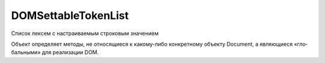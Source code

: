 DOMSettableTokenList
====================

Список лексем с настраиваемым строковым значением

Объ­ект оп­ре­де­ля­ет ме­то­ды,
не от­но­ся­щие­ся к ка­ко­му-ли­бо кон­крет­но­му объ­ек­ту Document,
а яв­ляю­щие­ся «гло­баль­ны­ми» для реа­ли­за­ции DOM.


.. py:class:: DOMSettableTokenList()
    
    Наследние :py:class:`DOMTokenList`


    .. py:attribute:: value

        Пред­став­ле­ние мно­же­ст­ва лек­сем в  ви­де стро­ки,
        в ко­то­рой лек­се­мы раз­де­ле­ны про­бе­ла­ми.

        Это свой­ст­во по­зво­ля­ет об­ра­ба­ты­вать мно­же­ст­во как един­ст­вен­ную стро­ку.

        Од­на­ко обыч­но не воз­ни­ка­ет не­об­хо­ди­мо­сти ис­поль­зо­вать это свой­ст­во яв­но:
        при ис­поль­зо­ва­нии объ­ек­та DOMSettableTokenList в кон­тек­сте,
        где тре­бу­ет­ся стро­ка, воз­вра­ща­ет­ся имен­но это стро­ко­вое зна­че­ние.

        А ес­ли вы­пол­нить при­сваи­ва­ние стро­ки объ­ек­ту DOMSettableTokenList,
        стро­ка не­яв­но бу­дет за­пи­са­на в это свой­ст­во.